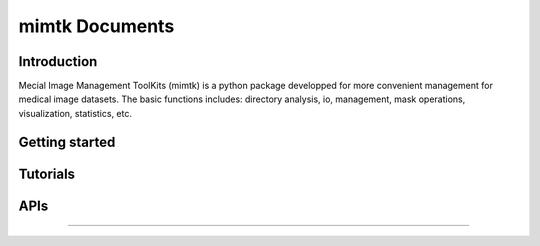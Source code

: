 
mimtk Documents
======================

Introduction
------------

Mecial Image Management ToolKits (mimtk) is a python package developped for more convenient 
management for medical image datasets. 
The basic functions includes: directory analysis, io, management, mask operations, visualization,
statistics, etc.

Getting started
---------------

Tutorials
--------------------------------

APIs
--------------------------------
~~~~~~~~~~~~~~~~~~~~~~~~~~~~~~~~
